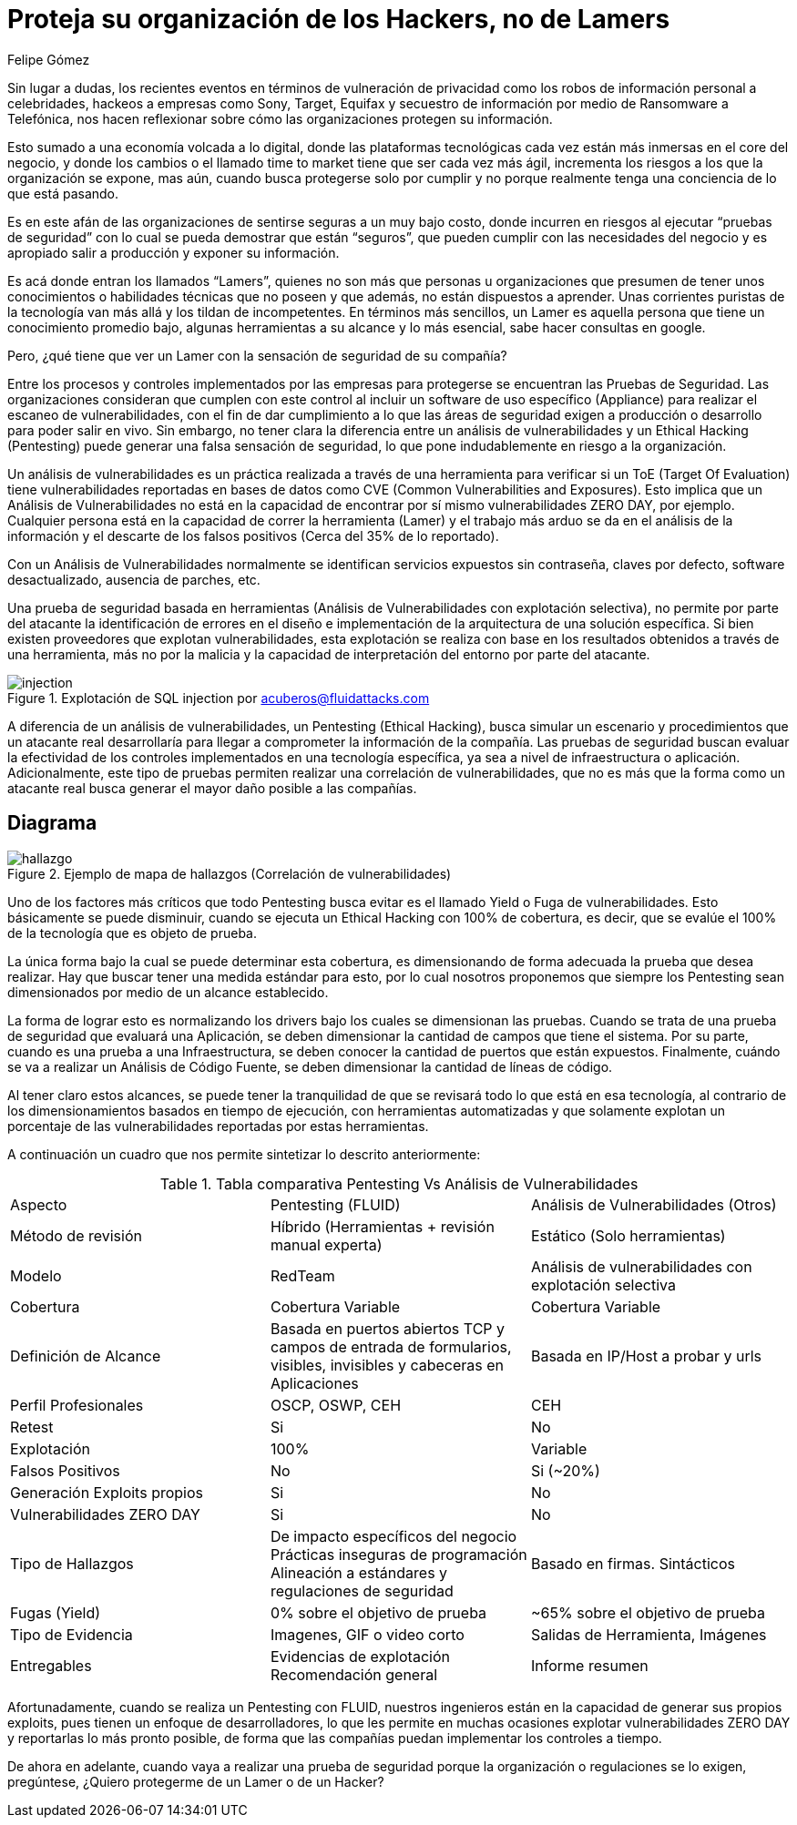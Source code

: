 :slug: proteger-organizacion-hacker-lamer/
:date: 2017-12-18
:category: filosofía
:tags: seguridad, proteger, información
:image: lamers.png
:alt: Manos tecleando en un editor de texto
:description: Existen herramientas capaces de detectar vulnerabilidades en aplicaciones, sin embargo, a diferencia del Pentesting, éstas no abarcan el 100% de los casos además de presentar falsos positivos. En este artículo hablaremos de la importancia del Pentesting en la protección de aplicaciones.
:keywords: Seguridad, Lamer, Pentesting, Vulnerabilidades, Ethical Hacking, ToE.
:translate: protect-organization-hacker-lamer/
:author: Felipe Gómez
:writer: fgomez
:name: Felipe Gomez Arango
:about1: Account Manager de FLUID, Administrador de Empresas
:about2: Apasionado por la tecnología y la seguridad

= Proteja su organización de los Hackers, no de Lamers

Sin lugar a dudas, los recientes eventos en términos de vulneración de
privacidad como los robos de información personal a celebridades, hackeos a
empresas como Sony, Target, Equifax y secuestro de información por medio de
Ransomware a Telefónica, nos hacen reflexionar sobre cómo las organizaciones
protegen su información.

Esto sumado a una economía volcada a lo digital, donde las plataformas
tecnológicas cada vez están más inmersas en el core del negocio, y donde los
cambios o el llamado time to market tiene que ser cada vez más ágil,
incrementa los riesgos a los que la organización se expone, mas aún, cuando
busca protegerse solo por cumplir y no porque realmente tenga una conciencia de
lo que está pasando.

Es en este afán de las organizaciones de sentirse seguras a un muy bajo costo,
donde incurren en riesgos al ejecutar “pruebas de seguridad” con lo cual se
pueda demostrar que están “seguros”, que pueden cumplir con las
necesidades del negocio y es apropiado salir a producción y exponer su
información.

Es acá donde entran los llamados “Lamers”, quienes no son más que
personas u organizaciones que presumen de tener unos conocimientos o
habilidades técnicas que no poseen y que además, no están dispuestos a
aprender. Unas corrientes puristas de la tecnología van más allá y los
tildan de incompetentes. En términos más sencillos, un Lamer es aquella
persona que tiene un conocimiento promedio bajo, algunas herramientas a su
alcance y lo más esencial, sabe hacer consultas en google.

Pero, ¿qué tiene que ver un Lamer con la sensación de seguridad de su
compañía?

Entre los procesos y controles implementados por las empresas para protegerse
se encuentran las Pruebas de Seguridad. Las organizaciones consideran que
cumplen con este control al incluir un software de uso específico (Appliance)
para realizar el escaneo de vulnerabilidades, con el fin de dar cumplimiento a
lo que las áreas de seguridad exigen a producción o desarrollo para poder
salir en vivo. Sin embargo, no tener clara la diferencia entre un análisis de
vulnerabilidades y un Ethical Hacking (Pentesting) puede generar una falsa
sensación de seguridad, lo que pone indudablemente en riesgo a la
organización.

Un análisis de vulnerabilidades es un práctica realizada a través de una
herramienta para verificar si un ToE (Target Of Evaluation) tiene
vulnerabilidades reportadas en bases de datos como CVE (Common Vulnerabilities
and Exposures). Esto implica que un Análisis de Vulnerabilidades no está en
la capacidad de encontrar por sí mismo vulnerabilidades ZERO DAY, por ejemplo.
Cualquier persona está en la capacidad de correr la herramienta (Lamer) y el
trabajo más arduo se da en el análisis de la información y el descarte de
los falsos positivos (Cerca del 35% de lo reportado).

Con un Análisis de Vulnerabilidades normalmente se identifican servicios
expuestos sin contraseña, claves por defecto, software desactualizado,
ausencia de parches, etc.

Una prueba de seguridad basada en herramientas (Análisis de Vulnerabilidades
con explotación selectiva), no permite por parte del atacante la
identificación de errores en el diseño e implementación de la arquitectura
de una solución específica. Si bien existen proveedores que explotan
vulnerabilidades, esta explotación se realiza con base en los resultados
obtenidos a través de una herramienta, más no por la malicia y la capacidad
de interpretación del entorno por parte del atacante.

.Explotación de SQL injection por acuberos@fluidattacks.com
image::animacion-de-explotacion.gif[injection]

A diferencia de un análisis de vulnerabilidades, un Pentesting (Ethical
Hacking), busca simular un escenario y procedimientos que un atacante real
desarrollaría para llegar a comprometer la información de la compañía. Las
pruebas de seguridad buscan evaluar la efectividad de los controles
implementados en una tecnología específica, ya sea a nivel de infraestructura
o aplicación. Adicionalmente, este tipo de pruebas permiten realizar una
correlación de vulnerabilidades, que no es más que la forma como un atacante
real busca generar el mayor daño posible a las compañías.

== Diagrama

.Ejemplo de mapa de hallazgos (Correlación de vulnerabilidades)
image::mapa-hallazgos.png[hallazgo]

Uno de los factores más críticos que todo Pentesting busca evitar es el
llamado Yield o Fuga de vulnerabilidades. Esto básicamente se puede disminuir,
cuando se ejecuta un Ethical Hacking con 100% de cobertura, es decir, que se
evalúe el 100% de la tecnología que es objeto de prueba.

La única forma bajo la cual se puede determinar esta cobertura, es
dimensionando de forma adecuada la prueba que desea realizar. Hay que buscar
tener una medida estándar para esto, por lo cual nosotros proponemos que
siempre los Pentesting sean dimensionados por medio de un alcance establecido.

La forma de lograr esto es normalizando los drivers bajo los cuales se
dimensionan las pruebas. Cuando se trata de una prueba de seguridad que
evaluará una Aplicación, se deben dimensionar la cantidad de campos que tiene
el sistema. Por su parte, cuando es una prueba a una Infraestructura, se deben
conocer la cantidad de puertos que están expuestos. Finalmente, cuándo se va
a realizar un Análisis de Código Fuente, se deben dimensionar la cantidad de
líneas de código.

Al tener claro estos alcances, se puede tener la tranquilidad de que se
revisará todo lo que está en esa tecnología, al contrario de los
dimensionamientos basados en tiempo de ejecución, con herramientas
automatizadas y que solamente explotan un porcentaje de las vulnerabilidades
reportadas por estas herramientas.

A continuación un cuadro que nos permite sintetizar lo descrito anteriormente:

.Tabla comparativa Pentesting Vs Análisis de Vulnerabilidades
|===
| Aspecto | Pentesting (FLUID) | Análisis de Vulnerabilidades (Otros)
| Método de revisión | Híbrido (Herramientas + revisión manual experta) | Estático (Solo herramientas)
| Modelo | RedTeam | Análisis de vulnerabilidades con explotación selectiva
| Cobertura | Cobertura Variable | Cobertura Variable
| Definición de Alcance | Basada en puertos abiertos TCP y campos de entrada de formularios, visibles, invisibles y cabeceras en Aplicaciones | Basada en IP/Host a probar y urls
| Perfil Profesionales | OSCP, OSWP, CEH | CEH
| Retest | Si | No
| Explotación | 100% | Variable
| Falsos Positivos | No | Si (~20%)
| Generación Exploits propios | Si | No
| Vulnerabilidades ZERO DAY | Si | No
| Tipo de Hallazgos | De impacto específicos del negocio Prácticas inseguras de programación Alineación a estándares y regulaciones de seguridad | Basado en firmas.
Sintácticos
| Fugas (Yield) | 0% sobre el objetivo de prueba | ~65% sobre el objetivo de prueba
| Tipo de Evidencia | Imagenes, GIF o video corto | Salidas de Herramienta, Imágenes
| Entregables | Evidencias de explotación Recomendación general | Informe resumen
|===

Afortunadamente, cuando se realiza un Pentesting con FLUID, nuestros ingenieros
están en la capacidad de generar sus propios exploits, pues tienen un enfoque
de desarrolladores, lo que les permite en muchas ocasiones explotar
vulnerabilidades ZERO DAY y reportarlas lo más pronto posible, de forma que
las compañías puedan implementar los controles a tiempo.

De ahora en adelante, cuando vaya a realizar una prueba de seguridad porque la
organización o regulaciones se lo exigen, pregúntese, ¿Quiero protegerme de un
Lamer o de un Hacker?
